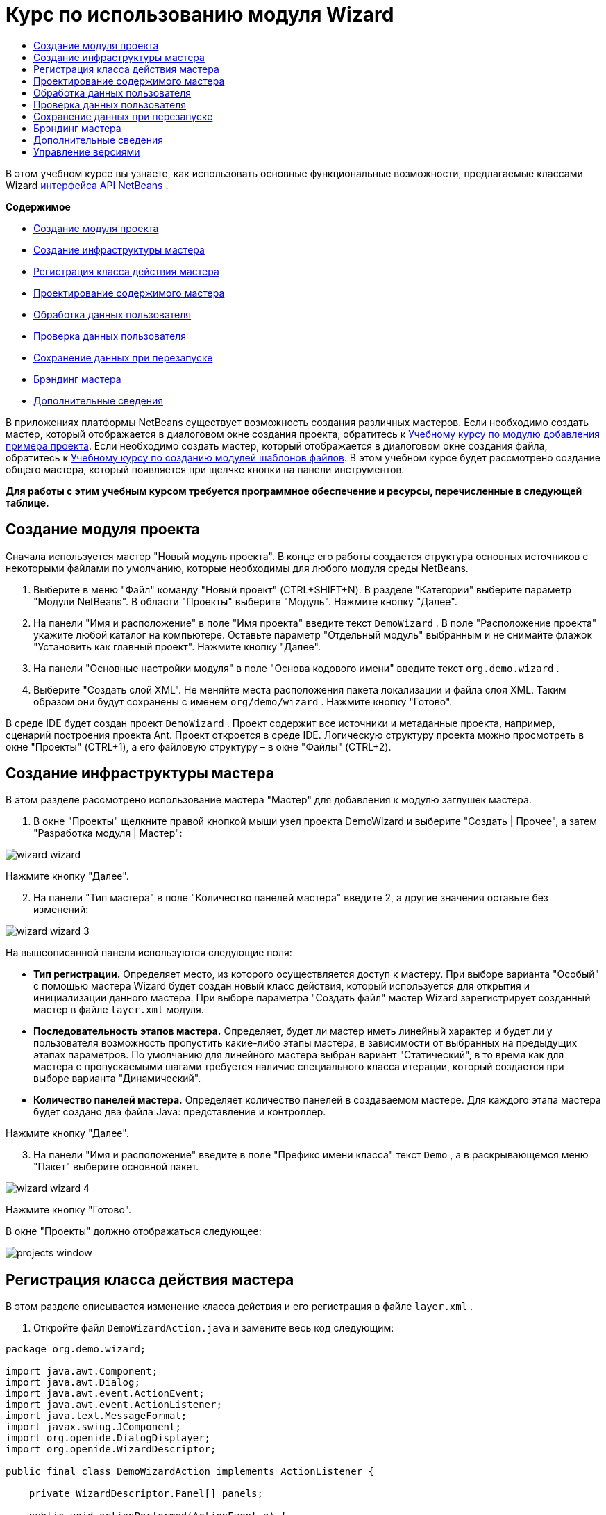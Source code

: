 // 
//     Licensed to the Apache Software Foundation (ASF) under one
//     or more contributor license agreements.  See the NOTICE file
//     distributed with this work for additional information
//     regarding copyright ownership.  The ASF licenses this file
//     to you under the Apache License, Version 2.0 (the
//     "License"); you may not use this file except in compliance
//     with the License.  You may obtain a copy of the License at
// 
//       http://www.apache.org/licenses/LICENSE-2.0
// 
//     Unless required by applicable law or agreed to in writing,
//     software distributed under the License is distributed on an
//     "AS IS" BASIS, WITHOUT WARRANTIES OR CONDITIONS OF ANY
//     KIND, either express or implied.  See the License for the
//     specific language governing permissions and limitations
//     under the License.
//

= Курс по использованию модуля Wizard
:jbake-type: platform-tutorial
:jbake-tags: tutorials 
:markup-in-source: verbatim,quotes,macros
:jbake-status: published
:syntax: true
:source-highlighter: pygments
:toc: left
:toc-title:
:icons: font
:experimental:
:description: Курс по использованию модуля Wizard - Apache NetBeans
:keywords: Apache NetBeans Platform, Platform Tutorials, Курс по использованию модуля Wizard

В этом учебном курсе вы узнаете, как использовать основные функциональные возможности, предлагаемые классами Wizard  link:http://bits.netbeans.org/dev/javadoc/org-openide-dialogs/org/openide/package-summary.html[интерфейса API NetBeans ].

*Содержимое*



* <<set,Создание модуля проекта>>
* <<wiz,Создание инфраструктуры мастера>>
* <<action,Регистрация класса действия мастера>>
* <<design,Проектирование содержимого мастера>>
* <<process,Обработка данных пользователя>>
* <<validate,Проверка данных пользователя>>
* <<persist,Сохранение данных при перезапуске>>
* <<brand,Брэндинг мастера>>
* <<further,Дополнительные сведения>>

В приложениях платформы NetBeans существует возможность создания различных мастеров. Если необходимо создать мастер, который отображается в диалоговом окне создания проекта, обратитесь к  link:https://netbeans.apache.org/tutorials/nbm-projectsamples.html[Учебному курсу по модулю добавления примера проекта]. Если необходимо создать мастер, который отображается в диалоговом окне создания файла, обратитесь к  link:https://netbeans.apache.org/tutorials/nbm-filetemplates.html[Учебному курсу по созданию модулей шаблонов файлов]. В этом учебном курсе будет рассмотрено создание общего мастера, который появляется при щелчке кнопки на панели инструментов.

*Для работы с этим учебным курсом требуется программное обеспечение и ресурсы, перечисленные в следующей таблице.*



== Создание модуля проекта

Сначала используется мастер "Новый модуль проекта". В конце его работы создается структура основных источников с некоторыми файлами по умолчанию, которые необходимы для любого модуля среды NetBeans.


[start=1]
1. Выберите в меню "Файл" команду "Новый проект" (CTRL+SHIFT+N). В разделе "Категории" выберите параметр "Модули NetBeans". В области "Проекты" выберите "Модуль". Нажмите кнопку "Далее".

[start=2]
1. На панели "Имя и расположение" в поле "Имя проекта" введите текст  ``DemoWizard`` . В поле "Расположение проекта" укажите любой каталог на компьютере. Оставьте параметр "Отдельный модуль" выбранным и не снимайте флажок "Установить как главный проект". Нажмите кнопку "Далее".

[start=3]
1. На панели "Основные настройки модуля" в поле "Основа кодового имени" введите текст  ``org.demo.wizard`` .

[start=4]
1. Выберите "Создать слой XML". Не меняйте места расположения пакета локализации и файла слоя XML. Таким образом они будут сохранены с именем  ``org/demo/wizard`` . Нажмите кнопку "Готово".

В среде IDE будет создан проект  ``DemoWizard`` . Проект содержит все источники и метаданные проекта, например, сценарий построения проекта Ant. Проект откроется в среде IDE. Логическую структуру проекта можно просмотреть в окне "Проекты" (CTRL+1), а его файловую структуру – в окне "Файлы" (CTRL+2).



== Создание инфраструктуры мастера

В этом разделе рассмотрено использование мастера "Мастер" для добавления к модулю заглушек мастера.


[start=1]
1. В окне "Проекты" щелкните правой кнопкой мыши узел проекта DemoWizard и выберите "Создать | Прочее", а затем "Разработка модуля | Мастер":


image::images/wizard-wizard.png[]

Нажмите кнопку "Далее".


[start=2]
1. На панели "Тип мастера" в поле "Количество панелей мастера" введите 2, а другие значения оставьте без изменений:


image::images/wizard-wizard-3.png[]

На вышеописанной панели используются следующие поля:

* *Тип регистрации.* Определяет место, из которого осуществляется доступ к мастеру. При выборе варианта "Особый" с помощью мастера Wizard будет создан новый класс действия, который используется для открытия и инициализации данного мастера. При выборе параметра "Создать файл" мастер Wizard зарегистрирует созданный мастер в файле  ``layer.xml``  модуля.
* *Последовательность этапов мастера.* Определяет, будет ли мастер иметь линейный характер и будет ли у пользователя возможность пропустить какие-либо этапы мастера, в зависимости от выбранных на предыдущих этапах параметров. По умолчанию для линейного мастера выбран вариант "Статический", в то время как для мастера с пропускаемыми шагами требуется наличие специального класса итерации, который создается при выборе варианта "Динамический".
* *Количество панелей мастера.* Определяет количество панелей в создаваемом мастере. Для каждого этапа мастера будет создано два файла Java: представление и контроллер.

Нажмите кнопку "Далее".


[start=3]
1. На панели "Имя и расположение" введите в поле "Префикс имени класса" текст  ``Demo`` , а в раскрывающемся меню "Пакет" выберите основной пакет.


image::images/wizard-wizard-4.png[]

Нажмите кнопку "Готово".

В окне "Проекты" должно отображаться следующее:


image::images/projects-window.png[]


== Регистрация класса действия мастера

В этом разделе описывается изменение класса действия и его регистрация в файле  ``layer.xml`` .


[start=1]
1. Откройте файл  ``DemoWizardAction.java``  и замените весь код следующим:

[source,java,subs="{markup-in-source}"]
----

package org.demo.wizard;

import java.awt.Component;
import java.awt.Dialog;
import java.awt.event.ActionEvent;
import java.awt.event.ActionListener;
import java.text.MessageFormat;
import javax.swing.JComponent;
import org.openide.DialogDisplayer;
import org.openide.WizardDescriptor;

public final class DemoWizardAction implements ActionListener {

    private WizardDescriptor.Panel[] panels;

    public void actionPerformed(ActionEvent e) {
        WizardDescriptor wizardDescriptor = new WizardDescriptor(getPanels());
        // {0} заменяется на WizardDesriptor.Panel.getComponent().getName()
        wizardDescriptor.setTitleFormat(new MessageFormat("{0}"));
        wizardDescriptor.setTitle("Заголовок диалогового окна мастера");
        Dialog dialog = DialogDisplayer.getDefault().createDialog(wizardDescriptor);
        dialog.setVisible(true);
        dialog.toFront();
        boolean cancelled = wizardDescriptor.getValue() != WizardDescriptor.FINISH_OPTION;
        if (!cancelled) {
            // любые действия
        }
    }

    /**
     * Инициализация панелей, соответствующих отдельным этапам мастера
     * и установка различных свойств, регулирующих внешний вид мастера.
     */
    private WizardDescriptor.Panel[] getPanels() {
        if (panels == null) {
            panels = new WizardDescriptor.Panel[]{
                        new DemoWizardPanel1(),
                        new DemoWizardPanel2()
                    };
            String[] steps = new String[panels.length];
            for (int i = 0; i < panels.length; i++) {
                Component c = panels[i].getComponent();
                // Название этапа по умолчанию для имени компонента панели. Обычно используется
                // для получения имени выбора цели, которое появляется 
                // в перечне этапов.
                steps[i] = c.getName();
                if (c instanceof JComponent) { // assume Swing components
                    JComponent jc = (JComponent) c;
                    // Задает номер этапа для компонента
                    // TODO использует org.openide.dialogs >= 7.8, может использовать WizardDescriptor.PROP_*:
                    jc.putClientProperty("WizardPanel_contentSelectedIndex", new Integer(i));
                    // Задание имени этапа для панели
                    jc.putClientProperty("WizardPanel_contentData", steps);
                    // Включение создания субтитров на каждом этапе
                    jc.putClientProperty("WizardPanel_autoWizardStyle", Boolean.TRUE);
                    // Отображает этапы на левой стороне с изображением на заднем фоне
                    jc.putClientProperty("WizardPanel_contentDisplayed", Boolean.TRUE);
                    // Включение нумерации для всех этапов
                    jc.putClientProperty("WizardPanel_contentNumbered", Boolean.TRUE);
                }
            }
        }
        return panels;
    }

    public String getName() {
        return "Start Sample Wizard";
    }

}

----

Используется тот же код, что и сгенерированный, за исключением реализации  ``ActionListener`` вместо  ``CallableSystemAction`` . Это сделано потому, что  ``ActionListener``  является стандартным классом JDK, а  ``CallableSystemAction``  - нет. Поскольку используется платформа NetBeans 6.5, можно использовать стандартный класс JDK, что более удобно и требует меньше кода.


[start=2]
1. Регистрация класса действий в файле  ``layer.xml``  осуществляется следующим образом:

[source,xml,subs="{markup-in-source}"]
----

<filesystem>
    <folder name="Actions">
        <folder name="File">
            <file name="org-demo-wizard-DemoWizardAction.instance">
                <attr name="delegate" newvalue="org.demo.wizard.DemoWizardAction"/>
                <attr name="iconBase" stringvalue="org/demo/wizard/icon.png"/>
                <attr name="instanceCreate" methodvalue="org.openide.awt.Actions.alwaysEnabled"/>
                <attr name="noIconInMenu" stringvalue="false"/>
            </file>
        </folder>
    </folder>
    <folder name="Toolbars">
        <folder name="File">
            <file name="org-demo-wizard-DemoWizardAction.shadow">
                <attr name="originalFile" stringvalue="Actions/File/org-demo-wizard-DemoWizardAction.instance"/>
                <attr name="position" intvalue="0"/>
            </file>
        </folder>
    </folder>
</filesystem>

----

Элемент "iconBase" указывает на изображение с именем "icon.png" в основном пакете. Если используется собственное изображение, оно должно быть размером 16x16 пикселей, или же необходимо сделать следующее: 
image::images/icon.png[]


[start=3]
1. Запустите модуль. Запустится приложение, и на панели инструментов, в месте, которое задано в файле  ``layer.xml`` , будут отображены кнопки:


image::images/result-1.png[]

Нажмите кнопку для открытия мастера:


image::images/result-2.png[]

Нажмите кнопку "Далее" и обратите внимание на то, что на последней панели кнопка "Готово" станет активной.


image::images/result-3.png[]

Теперь, когда структура мастера работает, добавим дополнительное содержимое.


== Проектирование содержимого мастера

В этом разделе описывается добавление содержимого к мастеру и настройка основных функций.


[start=1]
1. Откройте файл  ``DemoWizardAction.java`` . Обратите внимание, существует возможность настройки различных свойств мастера:


image::images/wizard-tweaking.png[]

Описание этих свойств приведено  link:http://ui.netbeans.org/docs/ui_apis/wide/index.html[здесь].


[start=2]
1. В  ``DemoWizardAction.java``  измените текст  ``wizardDescriptor.setTitle``  на следующий:


[source,java,subs="{markup-in-source}"]
----

wizardDescriptor.setTitle("Выбор музыки");

----


[start=3]
1. Откройте файл ``DemoVisualPanel1.java``  и файл ``DemoVisualPanel2.java``  и используйте конструктор графического интерфейса пользователя "Matisse" для добавления компонентов Swing например, следующих:


image::images/panel-1-design.png[]


image::images/panel-2-design.png[]

Выше показаны файлы  ``DemoVisualPanel1.java``  и  ``DemoVisualPanel2.java`` , с компонентами Swing.


[start=4]
1. Откройте две панели в представлении Источник и измените их методы  ``getName()``  на "Имя и адрес" и "Сведения о музыканте", соответственно.

[start=5]
1. 
Запустите модуль еще раз. При открытии мастера, в зависимости от добавленных компонентов Swing и использованных настроек, внешний вид мастера будет аналогичен следующему:


image::images/result-4.png[]

Вышеприведенное изображение на левой панели мастера устанавливается в файле ``DemoWizardAction.java``  следующим образом:


[source,java,subs="{markup-in-source}"]
----

wizardDescriptor.putProperty("WizardPanel_image", ImageUtilities.loadImage("org/demo/wizard/banner.png", true));

----

После того, как создано содержимое мастера, необходимо добавить программный код для обработки данных, которые вводятся пользователем.


== Обработка данных пользователя

В этом разделе описана процедура передачи данных пользователя от одной панели к другой, а также как отображение результатов для пользователя после нажатия кнопки "Готово".


[start=1]
1. В классе  ``WizardPanel``  для получения набора данных из визуальных средств поддержки используется метод  ``storeSettings`` . Например, создадим модуль получения данных в файле  ``DemoVisualPanel1.java`` , а затем получим к нему доступ из файла  ``DemoWizardPanel1.java`` :


[source,java,subs="{markup-in-source}"]
----

public void storeSettings(Object settings) {
    ((WizardDescriptor) settings).putProperty("name", ((DemoVisualPanel1)getComponent()).getNameField());
    ((WizardDescriptor) settings).putProperty("address", ((DemoVisualPanel1)getComponent()).getAddressField());
}

----


[start=2]
1. Затем, с помощью файла  ``DemoWizardAction.java``  получим введенные параметры и обработаем их:


[source,java,subs="{markup-in-source}"]
----

public void actionPerformed(ActionEvent e) {
    WizardDescriptor wizardDescriptor = new WizardDescriptor(getPanels());
    // {0} будет заменен на WizardDesriptor.Panel.getComponent().getName()
    wizardDescriptor.setTitleFormat(new MessageFormat("{0}"));
    wizardDescriptor.setTitle("Music Selection");
    Dialog dialog = DialogDisplayer.getDefault().createDialog(wizardDescriptor);
    dialog.setVisible(true);
    dialog.toFront();
    boolean cancelled = wizardDescriptor.getValue() != WizardDescriptor.FINISH_OPTION;
    if (!cancelled) {
        *String name = (String) wizardDescriptor.getProperty("name");
        String address = (String) wizardDescriptor.getProperty("address");
        DialogDisplayer.getDefault().notify(new NotifyDescriptor.Message(name + " " + address));*
    }
}

----

 ``NotifyDescriptor``  также можно использовать другими способами, например в окне завершения кода:


image::images/notifydescriptor.png[]

Итак, была рассмотрена обработка данных, вводимых пользователем. 


== Проверка данных пользователя

В этом разделе описана процедура проверки данных, введенных пользователем, при нажатии клавиши "Далее".


[start=1]
1. В  ``DemoWizardPanel1``  измените сигнатуру класса, реализовав  ``WizardDescriptor.ValidatingPanel``  вместо  ``WizardDescriptor.Panel`` :


[source,java,subs="{markup-in-source}"]
----

public class DemoWizardPanel1 implements WizardDescriptor.ValidatingPanel

----


[start=2]
1. В начале класса следует изменить объявление  ``JComponent``  на объявление

[source,java,subs="{markup-in-source}"]
----

private DemoVisualPanel1 component;

----


[start=3]
1. При реализации необходимо использовать абстрактный метод, например:

[source,java,subs="{markup-in-source}"]
----

@Override
public void validate() throws WizardValidationException {

    String name = component.getNameTextField().getText();
    if (name.equals("")){
        throw new WizardValidationException(null, "Invalid Name", null);
    }

}

----


[start=4]
1. Запустите модуль. Нажмите кнопку "Далее", не вводя ничего в поле "Имя". После этого должен появиться нижеприведенный результат. Обратите внимание, что если данные не прошли проверку, то переход к следующей панели невозможен:


image::images/validation1.png[]


[start=5]
1. Также, если поле было оставлено пустым, можно сделать кнопку "Далее" неактивной. Сначала необходимо объявить вверху класса логические переменные:

[source,java,subs="{markup-in-source}"]
----

private boolean isValid = true;

----

Затем переопределить  ``isValid()``  следующим образом:


[source,java,subs="{markup-in-source}"]
----

@Override
public boolean isValid() {
    return isValid;
}

----

Тогда, при вызове  ``validate()`` , который происходит при нажатии кнопки "Далее", возвращается значение "false":


[source,java,subs="{markup-in-source}"]
----

@Override
public void validate() throws WizardValidationException {

    String name = component.getNameTextField().getText();
    if (name.equals("")) {
        *isValid = false;*
        throw new WizardValidationException(null, "Недопустимое имя", null);
    }

}

----

Другой вариант заключается в первоначальном задании значения логической переменной "false". Затем реализуется  ``DocumentListener`` , который добавляет слушатель для поля и, при вводе пользователем в этом поле текста, изменяет значения логической переменной на "true" и вызывает метод  ``isValid()`` .

Итак, была рассмотрена проверка данных, вводимых пользователем.

Для получения дополнительных сведений о проверке данных, введенных пользователем, обратитесь к примеру Тома Вилера в конце данного учебного курса. 


== Сохранение данных при перезапуске

В этом разделе описана процедура сохранения данных при закрытии приложения, и их дальнейшее получение мастером при повторном запуске.


[start=1]
1. В  ``DemoWizardPanel1.java``  переопределите методы  ``readSettings``  и  ``storeSettings``  следующим образом:


[source,java,subs="{markup-in-source}"]
----

*JTextField nameField = ((DemoVisualPanel1) getComponent()).getNameTextField();
JTextField addressField = ((DemoVisualPanel1) getComponent()).getAddressTextField();*

@Override
public void readSettings(Object settings) {
    *nameField.setText(NbPreferences.forModule(DemoWizardPanel1.class).get("namePreference", ""));
    addressField.setText(NbPreferences.forModule(DemoWizardPanel1.class).get("addressPreference", ""));*
}

@Override
public void storeSettings(Object settings) {
    ((WizardDescriptor) settings).putProperty("name", nameField.getText());
    ((WizardDescriptor) settings).putProperty("address", addressField.getText());
    *NbPreferences.forModule(DemoWizardPanel1.class).put("namePreference", nameField.getText());
    NbPreferences.forModule(DemoWizardPanel1.class).put("addressPreference", addressField.getText());*
}

----


[start=2]
1. Запустите модуль еще раз и введите имя и адрес в первой панели мастера:


image::images/nbpref1.png[]


[start=3]
1. Закройте приложение, откройте меню "Файлы" и просмотрите свойства файла в папке  ``build`` приложения. На экране должны появиться следующие настройки:


image::images/nbpref2.png[]


[start=4]
1. Еще раз запустите приложение. При следующем открытии мастера для задания значений в полях мастера будут автоматически использованы ранее заданные настройки.

Итак, было рассмотрено сохранение данных при перезапуске. 


== Брэндинг мастера

В этом разделе описана процедура изменения наименования кнопки "Далее" в инфраструктуре мастера на надпись "Дополнительно".

Под термином "брэндинг" подразумевается настройка, которая обычно заключается в незначительных изменениях с сохранением языка интерфейса, в то время как под понятием "интернационализация" или "локализация" подразумевается перевод на другие языки. Сведения относительно локализации модулей NetBeans приведены  link:http://translatedfiles.netbeans.org/index-l10n.html[здесь].


[start=1]
1. В окне "Файлы" разверните папку  ``branding``  и создайте нижеприведенную структуру файлов и папок:


image::images/branding-1.png[]


[start=2]
1. Содержимое файла задайте следующим образом:

[source,java,subs="{markup-in-source}"]
----

CTL_NEXT=&amp;Дополнительно >

----

Для остальных строк можно выполнить следующий брэндинг:


[source,java,subs="{markup-in-source}"]
----

CTL_CANCEL
CTL_PREVIOUS
CTL_FINISH
CTL_ContentName

----

Кнопка "CTL_ContentName" по умолчанию настроена на "Шаги" и используется в левой панели мастера, если свойство "WizardPanel_autoWizardStyle" не было установлено как "FALSE".


[start=3]
1. Запустите приложение. Кнопка "Далее" будет подписана "Дополнительно":


image::images/branding-2.png[]

Для удаления левой панели мастера можно использовать файл  ``DemoWizardAction.java`` , как было описано ранее:


[source,java,subs="{markup-in-source}"]
----

 wizardDescriptor.putProperty("WizardPanel_autoWizardStyle", Boolean.FALSE);

----

В результате вышеописанных настроек вид мастера будет следующим:


image::images/branding-3.png[]

Был рассмотрен брэндинг строк, определенных в инфраструктуре мастера и создание собственной брендированной версии. 


== Дополнительные сведения

Некоторые дополнительные сведения доступны в сети:

* Сайт о NetBeans Тома Вилера (щелкните изображение внизу):


[.feature]
--
image::images/tom.png[role="left", link="http://www.tomwheeler.com/netbeans/"]
--

Вышеприведенные примеры, хотя и были написаны для среды NetBeans 5.5, были успешно опробованы в среде IDE NetBeans 6.5.1 в операционной системе Ubuntu Linux с JDK 1.6.

Особенно полезны данные примеры для демонстрации проверки пользовательских данных.

* Блог Джирджена (Geertjan)
*  link:http://blogs.oracle.com/geertjan/entry/how_wizards_work[Как работает мастер. Часть 1: введение]
*  link:http://blogs.oracle.com/geertjan/entry/how_wizards_work_part_2[Как работает мастер. Часть 2: различные типы]
*  link:http://blogs.oracle.com/geertjan/entry/how_wizards_work_part_3[Как работает мастер. Часть 3: ваш первый мастер]
*  link:http://blogs.oracle.com/geertjan/entry/how_wizards_work_part_4[Как работает мастер. Часть 4: ваш собственный итератор]
*  link:http://blogs.oracle.com/geertjan/entry/how_wizards_work_part_5[Как работает мастер. Часть 5: использование и внедрение существующих панелей]
*  link:http://blogs.oracle.com/geertjan/entry/creating_a_better_java_class[Создание мастера Better Java Class]



== Управление версиями

|===
|*Версия* |*Дата* |*Изменения* 

|1 |31 марта 2009 г. |Первоначальная версия. Выполнить:

* [.line-through]#Добавить раздел о проверке данных, введенных пользователем.#
* [.line-through]#Добавить раздел о сохранении данных мастером и загрузке данных из мастера.#
* Добавить таблицу с перечислением всех свойств WizardDescriptor.
* Добавить таблицу с перечислением и объяснением всех классов Wizard API.
* Добавить ссылки на Javadoc.
 

|2 |1 апреля 2009 г. |Добавлен раздел о проверке данных с примером программного кода, который делает кнопку "Далее" неактивной. Также добавлен раздел о сохранении состояния. 

|3 |10 апреля 2009 г. |Приведены комментарии Тома Вилера, переписан раздел о брэндинге, так чтобы было больше информации о самом брэндинге, добавлены ссылки на сведения о локализации. 
|===
